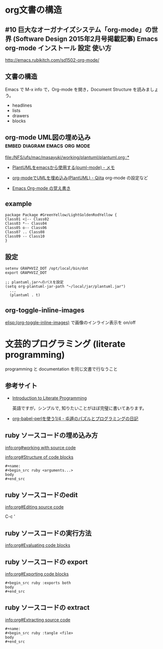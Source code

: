 * org文書の構造

** #10 巨大なオーガナイズシステム「org-mode」の世界 (Software Design 2015年2月号掲載記事) Emacs org-mode インストール 設定 使い方

   http://emacs.rubikitch.com/sd1502-org-mode/

** 文書の構造

Emacs で M-x info で，Org-mode を開き，Document Structure を読みましょ
う。

   - headlines
   - lists
   - drawers
   - blocks

** org-mode UML図の埋め込み 		       :embed:diagram:emacs:org:mode:

   [[file:/NFS/ufs/mac/masayuki/working/plantuml/plantuml.org::*]]
    - [[http://mickey-happygolucky.hatenablog.com/entry/2016/01/21/005944][PlantUMLをemacsから使用する(puml-mode) - メモ]]

    - [[http://qiita.com/sambatriste/items/2e01d5aa91903ae72b24][org-modeでUMLを埋め込み(PlantUML) - Qiita]]
      org-mode の設定など
   
    - [[http://tanehp.ec-net.jp/heppoko-lab/prog/resource/org_mode/org_mode_memo.html][Emacs Org-mode の覚え書き]]

** example

#+BEGIN_SRC plantuml :file pngs/example-class-01.png
package Package #GreenYellow/LightGoldenRodYellow {
Class01 <|-- Class02
Class03 *-- Class04
Class05 o-- Class06
Class07 .. Class08
Class09 -- Class10
}
#+END_SRC


** 設定

: setenv GRAPHVIZ_DOT /opt/local/bin/dot
: export GRAPHVIZ_DOT

: ;; plantuml.jarへのパスを設定
: (setq org-plantuml-jar-path "~/local/jar/plantuml.jar")
:   ...
:   (plantuml . t)


** org-toggle-inline-images

 [[elisp:(org-toggle-inline-images)]] で画像のインライン表示を on/off


* 文芸的プログラミング (literate programming)

  programming と documentation を同じ文書で行なうこと

** 参考サイト

   - [[http://howardism.org/Technical/Emacs/literate-programming-tutorial.html][Introduction to Literate Programming]]

     英語ですが，シンプルで, 知りたいことがほぼ完璧に書いてあります。

   - [[http://d.hatena.ne.jp/tamura70/20100310/org][org-babel-perlを使う1/4 - 屯遁のパズルとプログラミングの日記]]

** ruby ソースコードの埋め込み方

   [[info:org#working with source code]] 

   [[info:org#Structure of code blocks]]

#+begin_example
#+name: 
#+begin_src ruby <arguments...>
body
#+end_src
#+end_example

** ruby ソースコードのedit

   [[info:org#Editing source code]]

   C-c '

** ruby ソースコードの実行方法

   [[info:org#Evaluating code blocks]]


** ruby ソースコードの export
   [[info:org#Exporting code blocks]]

#+begin_example
#+begin_src ruby :exports both
body
#+end_src
#+end_example

** ruby ソースコードの extract

   [[info:org#Extracting source code]]

#+begin_example
#+name: 
#+begin_src ruby :tangle <file>
body
#+end_src
#+end_example


